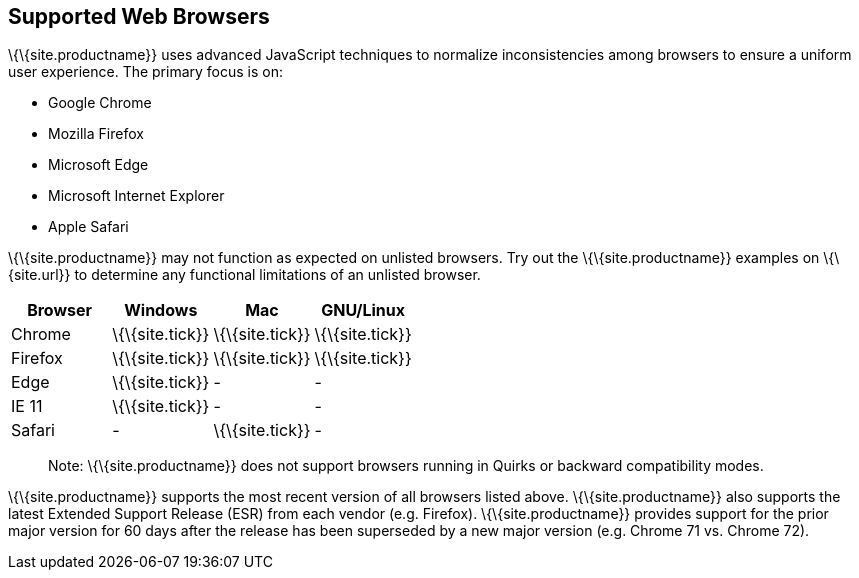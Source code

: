 == Supported Web Browsers

\{\{site.productname}} uses advanced JavaScript techniques to normalize inconsistencies among browsers to ensure a uniform user experience. The primary focus is on:

* Google Chrome
* Mozilla Firefox
* Microsoft Edge
* Microsoft Internet Explorer
* Apple Safari

\{\{site.productname}} may not function as expected on unlisted browsers. Try out the \{\{site.productname}} examples on \{\{site.url}} to determine any functional limitations of an unlisted browser.

[cols=",^,^,^",options="header",]
|===
|Browser |Windows |Mac |GNU/Linux
|Chrome |\{\{site.tick}} |\{\{site.tick}} |\{\{site.tick}}
|Firefox |\{\{site.tick}} |\{\{site.tick}} |\{\{site.tick}}
|Edge |\{\{site.tick}} |- |-
|IE 11 |\{\{site.tick}} |- |-
|Safari |- |\{\{site.tick}} |-
|===

____
Note: \{\{site.productname}} does not support browsers running in Quirks or backward compatibility modes.
____

\{\{site.productname}} supports the most recent version of all browsers listed above. \{\{site.productname}} also supports the latest Extended Support Release (ESR) from each vendor (e.g. Firefox). \{\{site.productname}} provides support for the prior major version for 60 days after the release has been superseded by a new major version (e.g. Chrome 71 vs. Chrome 72).
